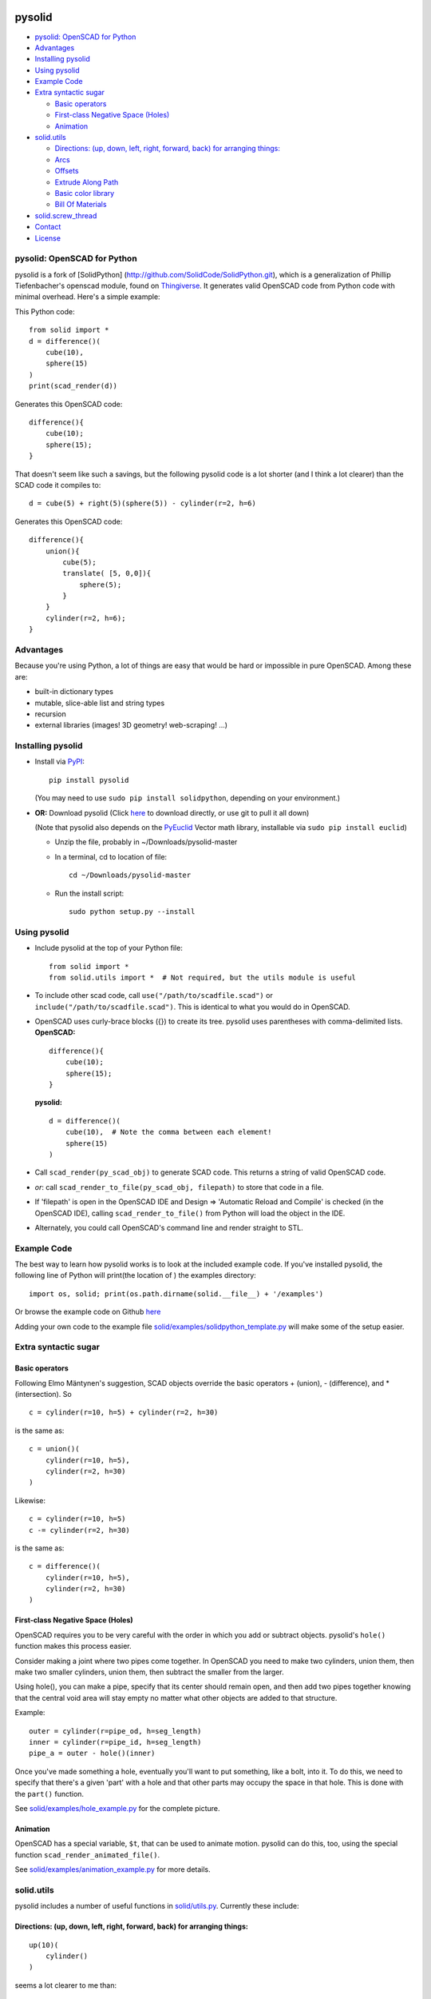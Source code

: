 pysolid
=======

-  `pysolid: OpenSCAD for Python <#solidpython--openscad-for-python>`__
-  `Advantages <#advantages>`__
-  `Installing pysolid <#installing-solidpython>`__
-  `Using pysolid <#using-solidpython>`__
-  `Example Code <#example-code>`__
-  `Extra syntactic sugar <#extra-syntactic-sugar>`__

   -  `Basic operators <#basic-operators>`__
   -  `First-class Negative Space
      (Holes) <#first-class-negative-space-holes>`__
   -  `Animation <#animation>`__

-  `solid.utils <#solidutils>`__

   -  `Directions: (up, down, left, right, forward, back) for arranging
      things: <#directions-up-down-left-right-forward-back-for-arranging-things>`__
   -  `Arcs <#arcs>`__
   -  `Offsets <#offsets>`__
   -  `Extrude Along Path <#extrude_along_path>`__
   -  `Basic color library <#basic-color-library>`__
   -  `Bill Of Materials <#bill-of-materials>`__

-  `solid.screw\_thread <#solidscrew_thread>`__
-  `Contact <#contact>`__
-  `License <#license>`__

pysolid: OpenSCAD for Python
----------------------------

pysolid is a fork of [SolidPython]
(http://github.com/SolidCode/SolidPython.git), which is a generalization
of Phillip Tiefenbacher's openscad module, found on
`Thingiverse <http://www.thingiverse.com/thing:1481>`__. It generates
valid OpenSCAD code from Python code with minimal overhead. Here's a
simple example:

This Python code:

::

    from solid import *
    d = difference()(
        cube(10),
        sphere(15)
    )
    print(scad_render(d))

Generates this OpenSCAD code:

::

    difference(){
        cube(10);
        sphere(15);
    }

That doesn't seem like such a savings, but the following pysolid code is
a lot shorter (and I think a lot clearer) than the SCAD code it compiles
to:

::

    d = cube(5) + right(5)(sphere(5)) - cylinder(r=2, h=6)

Generates this OpenSCAD code:

::

    difference(){
        union(){
            cube(5);
            translate( [5, 0,0]){
                sphere(5);
            }
        }
        cylinder(r=2, h=6);
    }

Advantages
----------

Because you're using Python, a lot of things are easy that would be hard
or impossible in pure OpenSCAD. Among these are:

-  built-in dictionary types
-  mutable, slice-able list and string types
-  recursion
-  external libraries (images! 3D geometry! web-scraping! ...)

Installing pysolid
------------------

-  Install via
   `PyPI <python%20setup.py%20sdist%20bdist_wininst%20upload>`__:

   ::

       pip install pysolid

   (You may need to use ``sudo pip install solidpython``, depending on
   your environment.)

-  **OR:** Download pysolid (Click
   `here <https://github.com/plumps/pysolid/archive/master.zip>`__ to
   download directly, or use git to pull it all down)

   (Note that pysolid also depends on the
   `PyEuclid <http://pypi.python.org/pypi/euclid>`__ Vector math
   library, installable via ``sudo pip install euclid``)

   -  Unzip the file, probably in ~/Downloads/pysolid-master
   -  In a terminal, cd to location of file:

      ::

          cd ~/Downloads/pysolid-master

   -  Run the install script:

      ::

          sudo python setup.py --install

Using pysolid
-------------

-  Include pysolid at the top of your Python file:

   ::

       from solid import *
       from solid.utils import *  # Not required, but the utils module is useful

-  To include other scad code, call ``use("/path/to/scadfile.scad")`` or
   ``include("/path/to/scadfile.scad")``. This is identical to what you
   would do in OpenSCAD.
-  OpenSCAD uses curly-brace blocks ({}) to create its tree. pysolid
   uses parentheses with comma-delimited lists. **OpenSCAD:**

   ::

       difference(){
           cube(10);
           sphere(15);
       }

   **pysolid:**

   ::

       d = difference()(
           cube(10),  # Note the comma between each element!
           sphere(15)
       )

-  Call ``scad_render(py_scad_obj)`` to generate SCAD code. This returns
   a string of valid OpenSCAD code.
-  *or*: call ``scad_render_to_file(py_scad_obj, filepath)`` to store
   that code in a file.
-  If 'filepath' is open in the OpenSCAD IDE and Design => 'Automatic
   Reload and Compile' is checked (in the OpenSCAD IDE), calling
   ``scad_render_to_file()`` from Python will load the object in the
   IDE.
-  Alternately, you could call OpenSCAD's command line and render
   straight to STL.

Example Code
------------

The best way to learn how pysolid works is to look at the included
example code. If you've installed pysolid, the following line of Python
will print(the location of ) the examples directory:

::

    import os, solid; print(os.path.dirname(solid.__file__) + '/examples')

Or browse the example code on Github
`here <https://github.com/plumps/pysolid/tree/master/solid/examples>`__

Adding your own code to the example file
`solid/examples/solidpython\_template.py <https://github.com/plumps/pysolid/blob/master/solid/examples/solidpython_template.py>`__
will make some of the setup easier.

Extra syntactic sugar
---------------------

Basic operators
~~~~~~~~~~~~~~~

Following Elmo Mäntynen's suggestion, SCAD objects override the basic
operators + (union), - (difference), and \* (intersection). So

::

    c = cylinder(r=10, h=5) + cylinder(r=2, h=30)

is the same as:

::

    c = union()(
        cylinder(r=10, h=5),
        cylinder(r=2, h=30)
    )

Likewise:

::

    c = cylinder(r=10, h=5)
    c -= cylinder(r=2, h=30)

is the same as:

::

    c = difference()(
        cylinder(r=10, h=5),
        cylinder(r=2, h=30)
    )

First-class Negative Space (Holes)
~~~~~~~~~~~~~~~~~~~~~~~~~~~~~~~~~~

OpenSCAD requires you to be very careful with the order in which you add
or subtract objects. pysolid's ``hole()`` function makes this process
easier.

Consider making a joint where two pipes come together. In OpenSCAD you
need to make two cylinders, union them, then make two smaller cylinders,
union them, then subtract the smaller from the larger.

Using hole(), you can make a pipe, specify that its center should remain
open, and then add two pipes together knowing that the central void area
will stay empty no matter what other objects are added to that
structure.

Example:

::

    outer = cylinder(r=pipe_od, h=seg_length)
    inner = cylinder(r=pipe_id, h=seg_length)
    pipe_a = outer - hole()(inner)

Once you've made something a hole, eventually you'll want to put
something, like a bolt, into it. To do this, we need to specify that
there's a given 'part' with a hole and that other parts may occupy the
space in that hole. This is done with the ``part()`` function.

See
`solid/examples/hole\_example.py <https://github.com/plumps/pysolid/blob/master/solid/examples/hole_example.py>`__
for the complete picture.

Animation
~~~~~~~~~

OpenSCAD has a special variable, ``$t``, that can be used to animate
motion. pysolid can do this, too, using the special function
``scad_render_animated_file()``.

See
`solid/examples/animation\_example.py <https://github.com/plumps/pysolid/blob/master/solid/examples/animation_example.py>`__
for more details.

solid.utils
-----------

pysolid includes a number of useful functions in
`solid/utils.py <https://github.com/plumps/pysolid/blob/master/solid/utils.py>`__.
Currently these include:

Directions: (up, down, left, right, forward, back) for arranging things:
~~~~~~~~~~~~~~~~~~~~~~~~~~~~~~~~~~~~~~~~~~~~~~~~~~~~~~~~~~~~~~~~~~~~~~~~

::

    up(10)(
        cylinder()
    )

seems a lot clearer to me than:

::

    translate( [0,0,10])(
        cylinder()
    )

| I took this from someone's SCAD work and have lost track of the
  original author.
| My apologies.

Arcs
~~~~

I've found this useful for fillets and rounds.

::

    arc(rad=10, start_degrees=90, end_degrees=210)

draws an arc of radius 10 counterclockwise from 90 to 210 degrees.

::

    arc_inverted(rad=10, start_degrees=0, end_degrees=90) 

draws the portion of a 10x10 square NOT in a 90 degree circle of radius
10. This is the shape you need to add to make fillets or remove to make
rounds.

Offsets
~~~~~~~

To offset a set of points in one direction or another (inside or outside
a closed figure, for example) use
``solid.utils.offset_points(point_arr, offset, inside=True)``

Note that, for a non-convex figure, inside and outside may be
non-intuitive. The simple solution is to manually check that your offset
is going in the direction you intend, and change the boolean value of
``inside`` if you're not happy.

See the code for futher explanation. Improvements on the inside/outside
algorithm would be welcome.

Extrude Along Path
~~~~~~~~~~~~~~~~~~

``solid.utils.extrude_along_path(shape_pts, path_pts, scale_factors=None)``

See
`solid/examples/path\_extrude\_example.py <https://github.com/plumps/pysolid/blob/master/solid/examples/path_extrude_example.py>`__
for use.

Basic color library
~~~~~~~~~~~~~~~~~~~

You can change an object's color by using the OpenSCAD
``color([rgba_array])`` function:

::

    transparent_blue = color([0,0,1, 0.5])(cube(10))  # Specify with RGB[A]
    red_obj = color(Red)(cube(10))                    # Or use predefined colors

These colors are pre-defined in solid.utils:

+------------------+---------------+--------------------+
| Red              | Green         |     Blue           |
+------------------+---------------+--------------------+
| Cyan             | Magenta       |     Yellow         |
+------------------+---------------+--------------------+
| Black            | White         |     Transparent    |
+------------------+---------------+--------------------+
| Oak              | Pine          |     Birch          |
+------------------+---------------+--------------------+
| Iron             | Steel         |     Stainless      |
+------------------+---------------+--------------------+
| Aluminum         | Brass         |     BlackPaint     |
+------------------+---------------+--------------------+
| FiberBoard       |               |                    |
+------------------+---------------+--------------------+

They're a conversion of the materials in the `MCAD OpenSCAD
library <https://github.com/openscad/MCAD>`__, as seen [here]
(https://github.com/openscad/MCAD/blob/master/materials.scad).

Bill Of Materials
~~~~~~~~~~~~~~~~~

Put ``@bom_part()`` before any method that defines a part, then call
``bill_of_materials()`` after the program is run, and all parts will be
counted, priced and reported.

The example file
`solid/examples/bom\_scad.py <https://github.com/plumps/pysolid/blob/master/solid/examples/bom_scad.py>`__
illustrates this. Check it out.

solid.screw\_thread
===================

solid.screw\_thread includes a method, thread() that makes internal and
external screw threads.

See
`solid/examples/screw\_thread\_example.py <https://github.com/plumps/pysolid/blob/master/solid/examples/screw_thread_example.py>`__
for more details.
